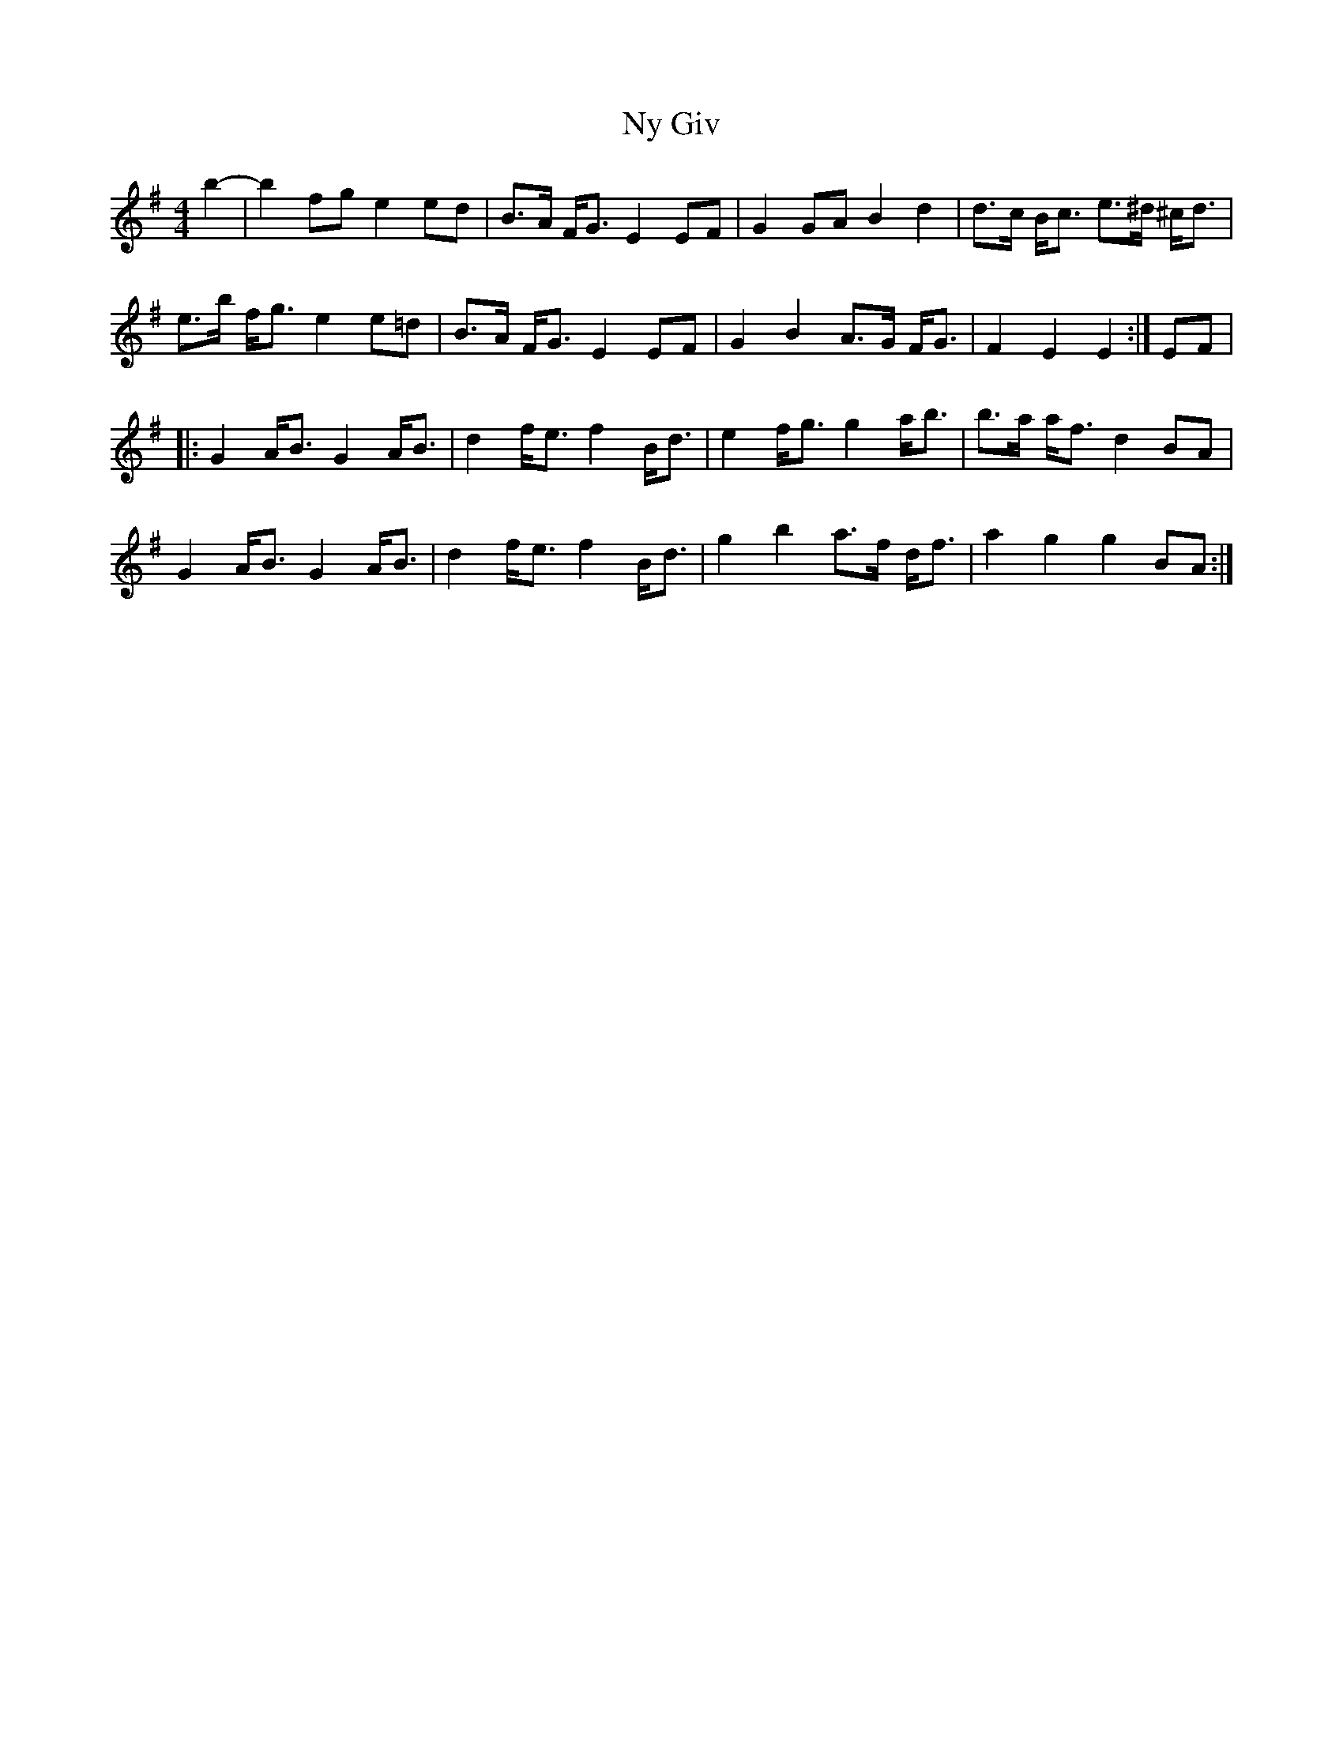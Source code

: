 X: 29729
T: Ny Giv
R: hornpipe
M: 4/4
K: Eminor
b2-|b2 fg e2 ed|B>A F<G E2 EF|G2 GA B2 d2|d>c B<c e>^d ^c<d|
e>b f<g e2 e=d|B>A F<G E2 EF|G2 B2 A>G F<G|F2 E2 E2:|EF|
|:G2 A<B G2 A<B|d2 f<e f2 B<d|e2 f<g g2 a<b|b>a a<f d2 BA|
G2 A<B G2 A<B|d2 f<e f2 B<d|g2 b2 a>f d<f|a2 g2 g2 BA:|

